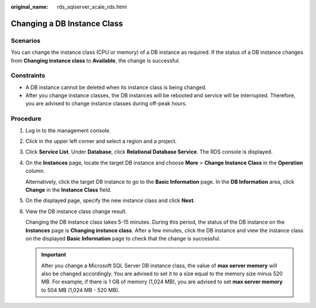 :original_name: rds_sqlserver_scale_rds.html

.. _rds_sqlserver_scale_rds:

Changing a DB Instance Class
============================

Scenarios
---------

You can change the instance class (CPU or memory) of a DB instance as required. If the status of a DB instance changes from **Changing instance class** to **Available**, the change is successful.

Constraints
-----------

-  A DB instance cannot be deleted when its instance class is being changed.

-  After you change instance classes, the DB instances will be rebooted and service will be interrupted. Therefore, you are advised to change instance classes during off-peak hours.

Procedure
---------

#. Log in to the management console.

#. Click |image1| in the upper left corner and select a region and a project.

#. Click **Service List**. Under **Database**, click **Relational Database Service**. The RDS console is displayed.

#. On the **Instances** page, locate the target DB instance and choose **More** > **Change Instance Class** in the **Operation** column.

   Alternatively, click the target DB instance to go to the **Basic Information** page. In the **DB Information** area, click **Change** in the **Instance Class** field.

#. On the displayed page, specify the new instance class and click **Next**.

#. View the DB instance class change result.

   Changing the DB instance class takes 5-15 minutes. During this period, the status of the DB instance on the **Instances** page is **Changing instance class**. After a few minutes, click the DB instance and view the instance class on the displayed **Basic Information** page to check that the change is successful.

   .. important::

      After you change a Microsoft SQL Server DB instance class, the value of **max server memory** will also be changed accordingly. You are advised to set it to a size equal to the memory size minus 520 MB. For example, if there is 1 GB of memory (1,024 MB), you are advised to set **max server memory** to 504 MB (1,024 MB - 520 MB).

.. |image1| image:: /_static/images/en-us_image_0000001191211679.png
